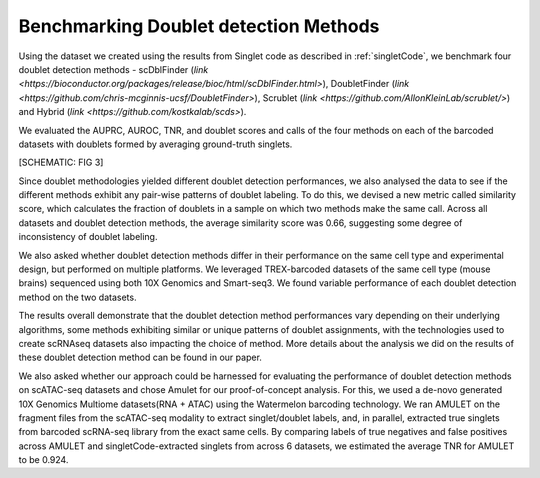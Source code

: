 =============================
Benchmarking Doublet detection Methods
=============================

Using the dataset we created using the results from Singlet code as described in :ref:`singletCode`, we benchmark four doublet detection methods - scDblFinder (`link <https://bioconductor.org/packages/release/bioc/html/scDblFinder.html>`), DoubletFinder (`link <https://github.com/chris-mcginnis-ucsf/DoubletFinder>`), Scrublet (`link <https://github.com/AllonKleinLab/scrublet/>`) and Hybrid (`link <https://github.com/kostkalab/scds>`). 

We evaluated the AUPRC, AUROC, TNR, and doublet scores and calls of the four methods on each of the barcoded datasets with doublets formed by averaging ground-truth singlets. 

[SCHEMATIC: FIG 3]

Since doublet methodologies yielded different doublet detection performances, we also analysed the data to see if the different methods exhibit any pair-wise patterns of doublet labeling. To do this, we devised a new metric called similarity score, which calculates the fraction of doublets in a sample on which two methods make the same call. Across all datasets and doublet detection methods, the average similarity score was 0.66, suggesting some degree of inconsistency of doublet labeling.

We also asked whether doublet detection methods differ in their performance on the same cell type and experimental design, but performed on multiple platforms. We leveraged TREX-barcoded datasets of the same cell type (mouse brains) sequenced using both 10X Genomics and Smart-seq3. We found variable performance of each doublet detection method on the two datasets.

The results overall demonstrate that the doublet detection method performances vary depending on their underlying algorithms, some methods exhibiting similar or unique patterns of doublet assignments, with the technologies used to create scRNAseq datasets also impacting the choice of method. More details about the analysis we did on the results of these doublet detection method can be found in our paper.

We also asked whether our approach could be harnessed for evaluating the performance of doublet detection methods on scATAC-seq datasets and chose Amulet for our proof-of-concept analysis. For this, we used a de-novo generated 10X Genomics Multiome datasets(RNA + ATAC) using the Watermelon barcoding technology. We ran AMULET on the fragment files from the scATAC-seq modality to extract singlet/doublet labels, and, in parallel, extracted true singlets from barcoded scRNA-seq library from the exact same cells. By comparing labels of true negatives and false positives across AMULET and singletCode-extracted singlets from across 6 datasets, we estimated the average TNR for AMULET to be 0.924.


.. contents:: Contents:
   :local: